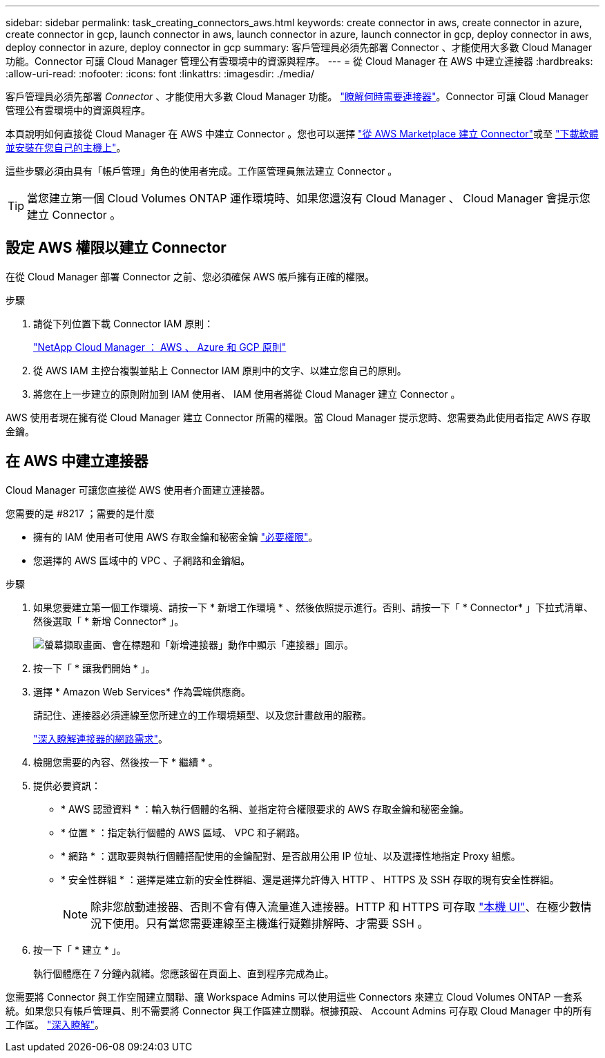 ---
sidebar: sidebar 
permalink: task_creating_connectors_aws.html 
keywords: create connector in aws, create connector in azure, create connector in gcp, launch connector in aws, launch connector in azure, launch connector in gcp, deploy connector in aws, deploy connector in azure, deploy connector in gcp 
summary: 客戶管理員必須先部署 Connector 、才能使用大多數 Cloud Manager 功能。Connector 可讓 Cloud Manager 管理公有雲環境中的資源與程序。 
---
= 從 Cloud Manager 在 AWS 中建立連接器
:hardbreaks:
:allow-uri-read: 
:nofooter: 
:icons: font
:linkattrs: 
:imagesdir: ./media/


[role="lead"]
客戶管理員必須先部署 _Connector_ 、才能使用大多數 Cloud Manager 功能。 link:concept_connectors.html["瞭解何時需要連接器"]。Connector 可讓 Cloud Manager 管理公有雲環境中的資源與程序。

本頁說明如何直接從 Cloud Manager 在 AWS 中建立 Connector 。您也可以選擇 link:task_launching_aws_mktp.html["從 AWS Marketplace 建立 Connector"]或至 link:task_installing_linux.html["下載軟體並安裝在您自己的主機上"]。

這些步驟必須由具有「帳戶管理」角色的使用者完成。工作區管理員無法建立 Connector 。


TIP: 當您建立第一個 Cloud Volumes ONTAP 運作環境時、如果您還沒有 Cloud Manager 、 Cloud Manager 會提示您建立 Connector 。



== 設定 AWS 權限以建立 Connector

在從 Cloud Manager 部署 Connector 之前、您必須確保 AWS 帳戶擁有正確的權限。

.步驟
. 請從下列位置下載 Connector IAM 原則：
+
https://mysupport.netapp.com/site/info/cloud-manager-policies["NetApp Cloud Manager ： AWS 、 Azure 和 GCP 原則"^]

. 從 AWS IAM 主控台複製並貼上 Connector IAM 原則中的文字、以建立您自己的原則。
. 將您在上一步建立的原則附加到 IAM 使用者、 IAM 使用者將從 Cloud Manager 建立 Connector 。


AWS 使用者現在擁有從 Cloud Manager 建立 Connector 所需的權限。當 Cloud Manager 提示您時、您需要為此使用者指定 AWS 存取金鑰。



== 在 AWS 中建立連接器

Cloud Manager 可讓您直接從 AWS 使用者介面建立連接器。

.您需要的是 #8217 ；需要的是什麼
* 擁有的 IAM 使用者可使用 AWS 存取金鑰和秘密金鑰 https://mysupport.netapp.com/site/info/cloud-manager-policies["必要權限"^]。
* 您選擇的 AWS 區域中的 VPC 、子網路和金鑰組。


.步驟
. 如果您要建立第一個工作環境、請按一下 * 新增工作環境 * 、然後依照提示進行。否則、請按一下「 * Connector* 」下拉式清單、然後選取「 * 新增 Connector* 」。
+
image:screenshot_connector_add.gif["螢幕擷取畫面、會在標題和「新增連接器」動作中顯示「連接器」圖示。"]

. 按一下「 * 讓我們開始 * 」。
. 選擇 * Amazon Web Services* 作為雲端供應商。
+
請記住、連接器必須連線至您所建立的工作環境類型、以及您計畫啟用的服務。

+
link:reference_networking_cloud_manager.html["深入瞭解連接器的網路需求"]。

. 檢閱您需要的內容、然後按一下 * 繼續 * 。
. 提供必要資訊：
+
** * AWS 認證資料 * ：輸入執行個體的名稱、並指定符合權限要求的 AWS 存取金鑰和秘密金鑰。
** * 位置 * ：指定執行個體的 AWS 區域、 VPC 和子網路。
** * 網路 * ：選取要與執行個體搭配使用的金鑰配對、是否啟用公用 IP 位址、以及選擇性地指定 Proxy 組態。
** * 安全性群組 * ：選擇是建立新的安全性群組、還是選擇允許傳入 HTTP 、 HTTPS 及 SSH 存取的現有安全性群組。
+

NOTE: 除非您啟動連接器、否則不會有傳入流量進入連接器。HTTP 和 HTTPS 可存取 link:concept_connectors.html#the-local-user-interface["本機 UI"]、在極少數情況下使用。只有當您需要連線至主機進行疑難排解時、才需要 SSH 。



. 按一下「 * 建立 * 」。
+
執行個體應在 7 分鐘內就緒。您應該留在頁面上、直到程序完成為止。



您需要將 Connector 與工作空間建立關聯、讓 Workspace Admins 可以使用這些 Connectors 來建立 Cloud Volumes ONTAP 一套系統。如果您只有帳戶管理員、則不需要將 Connector 與工作區建立關聯。根據預設、 Account Admins 可存取 Cloud Manager 中的所有工作區。 link:task_setting_up_cloud_central_accounts.html#associating-connectors-with-workspaces["深入瞭解"]。
